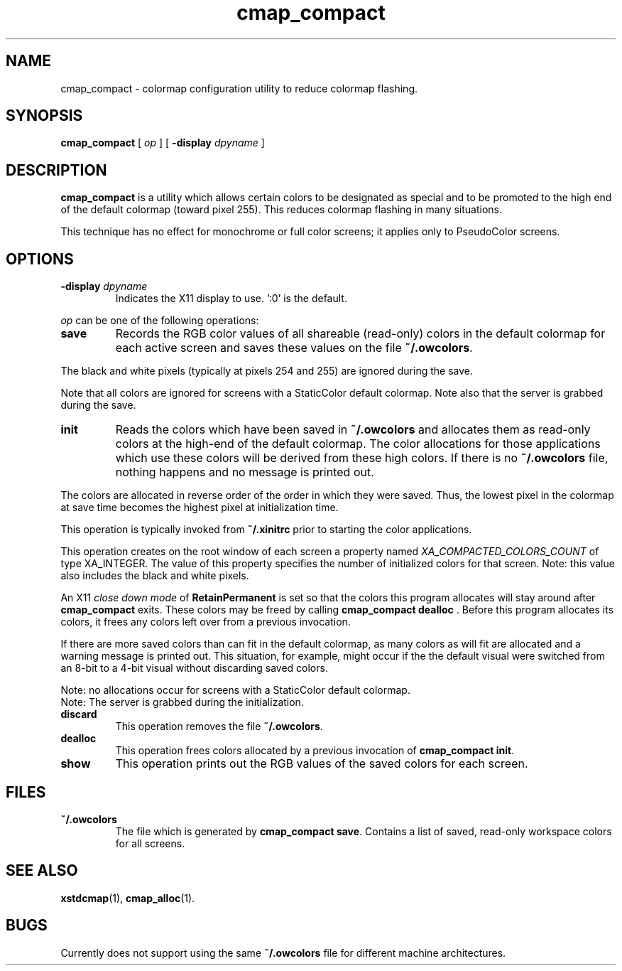 .\" Copyright 1995 Sun Microsystems, Inc.  All rights reserved.
.\" Use is subject to license terms.
.\"
.\" Permission is hereby granted, free of charge, to any person obtaining a
.\" copy of this software and associated documentation files (the "Software"),
.\" to deal in the Software without restriction, including without limitation
.\" the rights to use, copy, modify, merge, publish, distribute, sublicense,
.\" and/or sell copies of the Software, and to permit persons to whom the
.\" Software is furnished to do so, subject to the following conditions:
.\"
.\" The above copyright notice and this permission notice (including the next
.\" paragraph) shall be included in all copies or substantial portions of the
.\" Software.
.\"
.\" THE SOFTWARE IS PROVIDED "AS IS", WITHOUT WARRANTY OF ANY KIND, EXPRESS OR
.\" IMPLIED, INCLUDING BUT NOT LIMITED TO THE WARRANTIES OF MERCHANTABILITY,
.\" FITNESS FOR A PARTICULAR PURPOSE AND NONINFRINGEMENT.  IN NO EVENT SHALL
.\" THE AUTHORS OR COPYRIGHT HOLDERS BE LIABLE FOR ANY CLAIM, DAMAGES OR OTHER
.\" LIABILITY, WHETHER IN AN ACTION OF CONTRACT, TORT OR OTHERWISE, ARISING
.\" FROM, OUT OF OR IN CONNECTION WITH THE SOFTWARE OR THE USE OR OTHER
.\" DEALINGS IN THE SOFTWARE.
.TH cmap_compact 1 "15 October 2010"
.IX "cmap_comapct" "" "\f3cmap_compact\f1(1) \(em utility to reduce colormap flashing" ""
.IX "color" "prev" "color" "preventing flashing \(em \f3cmap_compact\f1(1)" ""
.SH NAME
cmap_compact \- colormap configuration utility to reduce colormap flashing.
.SH SYNOPSIS
.B cmap_compact
[
.B \\fIop\f1 
] [
.B \-display
.I dpyname
]
.SH DESCRIPTION
.LP
.B cmap_compact
is a utility which allows certain colors to be designated as special
and to be promoted to the high end of the default colormap (toward pixel 255).
This reduces colormap flashing in many situations.
.PP
This technique has no effect for monochrome or full color screens; it 
applies only to PseudoColor screens.
.SH OPTIONS
.TP
\f3-display\f1 \fIdpyname\f1
Indicates the X11 display to use.  ':0' is the default.
.LP
\fIop\f1 can be one of the following operations:
.TP
.B save
Records the RGB color values of all shareable (read-only) colors in the
default colormap for each active screen and saves these values on
the file \f3~/.owcolors\f1.
.PP
The black and white pixels (typically at pixels 254 and 255) are ignored
during the save.  
.PP
Note that all colors are ignored for screens with a StaticColor default colormap.
Note also that the server is grabbed during the save.
.TP
.B init
Reads the colors which have been saved in \f3~/.owcolors\f1 and allocates
them as read-only colors at the high-end of the default colormap.
The color allocations for those applications which use these colors 
will be derived from these high colors.
If there is no \f3~/.owcolors\f1 file, nothing happens and no message
is printed out.
.PP
The colors are allocated in reverse order of the order in which they
were saved.  Thus, the lowest pixel in the colormap at save time
becomes the highest pixel at initialization time.  
.PP
This operation is typically invoked from \f3~/.xinitrc\f1 prior to
starting the color applications.
.PP
This operation creates on the root window of each screen a property named 
\fIXA_COMPACTED_COLORS_COUNT\f1 of type XA_INTEGER.
The value of this property specifies the number of initialized colors for that screen.
Note: this value also includes the black and white pixels.
.PP
An X11 \fIclose down mode\f1 of \f3RetainPermanent\f1 is set so that
the colors this program allocates will stay around after \f3cmap_compact\f1
exits.  These colors may be freed by calling \f3cmap_compact\ dealloc\f1 .
Before this program allocates its colors, it frees any colors left
over from a previous invocation.
.PP
If there are more saved colors than can fit in the default colormap,
as many colors as will fit are allocated and a warning message
is printed out.   This situation, for example, might occur if the
the default visual were switched from an 8-bit to a 4-bit visual 
without discarding saved colors.
.PP
Note: no allocations occur for screens with a StaticColor default colormap.
.br
Note: The server is grabbed during the initialization.
.TP
.B discard
This operation removes the file \f3~/.owcolors\f1.
.TP
.B dealloc
This operation frees colors allocated by a previous invocation of 
.BR cmap_compact\ init .
.TP
.B show
This operation prints out the RGB values of the saved colors for each screen.
.SH FILES
.TP
\f3~/.owcolors\f1
The file which is generated by
.BR cmap_compact\ save .
Contains a list of saved, read-only workspace colors for all screens.  
.SH SEE ALSO
.BR xstdcmap (1),
.BR cmap_alloc (1).
.br
.SH BUGS
Currently does not support using the same \f3~/.owcolors\f1 file
for different machine architectures.
